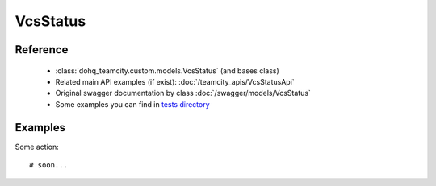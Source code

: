 ############
VcsStatus
############

Reference
========

  + :class:`dohq_teamcity.custom.models.VcsStatus` (and bases class)
  + Related main API examples (if exist): :doc:`/teamcity_apis/VcsStatusApi`
  + Original swagger documentation by class :doc:`/swagger/models/VcsStatus`
  + Some examples you can find in `tests directory <https://github.com/devopshq/teamcity/blob/develop/test>`_

Examples
========
Some action::

    # soon...


